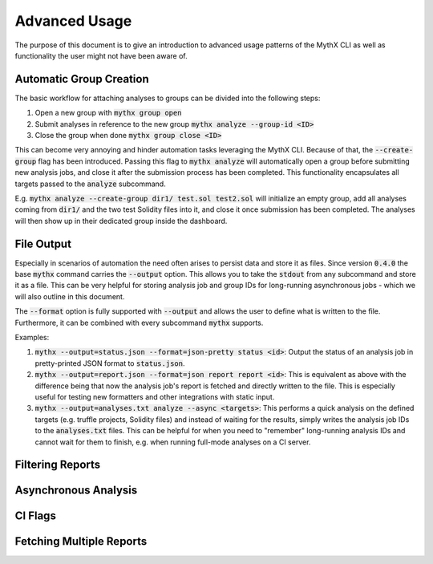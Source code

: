 ==============
Advanced Usage
==============

The purpose of this document is to give an introduction to advanced usage patterns
of the MythX CLI as well as functionality the user might not have been aware of.


Automatic Group Creation
------------------------

The basic workflow for attaching analyses to groups can be divided into the following
steps:

1. Open a new group with :code:`mythx group open`
2. Submit analyses in reference to the new group :code:`mythx analyze --group-id <ID>`
3. Close the group when done :code:`mythx group close <ID>`

This can become very annoying and hinder automation tasks leveraging the MythX CLI.
Because of that, the :code:`--create-group` flag has been introduced. Passing this
flag to :code:`mythx analyze` will automatically open a group before submitting new
analysis jobs, and close it after the submission process has been completed. This
functionality encapsulates all targets passed to the :code:`analyze` subcommand.

E.g. :code:`mythx analyze --create-group dir1/ test.sol test2.sol` will initialize
an empty group, add all analyses coming from :code:`dir1/` and the two test Solidity
files into it, and close it once submission has been completed. The analyses will then
show up in their dedicated group inside the dashboard.


File Output
-----------

Especially in scenarios of automation the need often arises to persist data and store it
as files. Since version :code:`0.4.0` the base :code:`mythx` command carries the
:code:`--output` option. This allows you to take the :code:`stdout` from any subcommand
and store it as a file. This can be very helpful for storing analysis job and group IDs
for long-running asynchronous jobs - which we will also outline in this document.

The :code:`--format` option is fully supported with :code:`--output` and allows the user
to define what is written to the file. Furthermore, it can be combined with every
subcommand :code:`mythx` supports.

Examples:

1. :code:`mythx --output=status.json --format=json-pretty status <id>`: Output the status of
   an analysis job in pretty-printed JSON format to :code:`status.json`.
2. :code:`mythx --output=report.json --format=json report report <id>`: This is equivalent as
   above with the difference being that now the analysis job's report is fetched and directly
   written to the file. This is especially useful for testing new formatters and other
   integrations with static input.
3. :code:`mythx --output=analyses.txt analyze --async <targets>`: This performs a quick analysis
   on the defined targets (e.g. truffle projects, Solidity files) and instead of waiting for the
   results, simply writes the analysis job IDs to the :code:`analyses.txt` files. This can be
   helpful for when you need to "remember" long-running analysis IDs and cannot wait for them to
   finish, e.g. when running full-mode analyses on a CI server.


Filtering Reports
-----------------


Asynchronous Analysis
---------------------


CI Flags
--------


Fetching Multiple Reports
-------------------------


